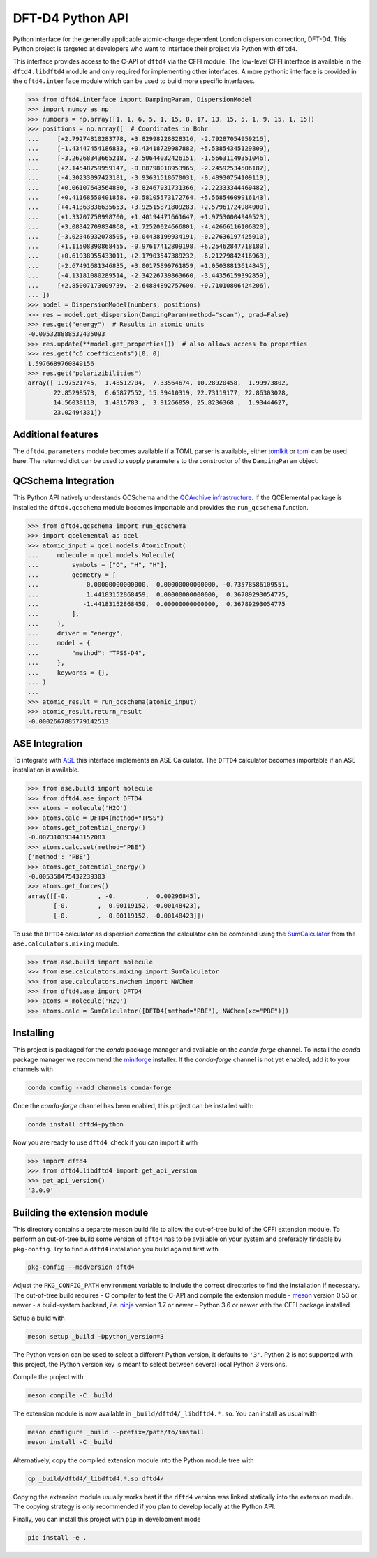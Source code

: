 DFT-D4 Python API
-----------------

Python interface for the generally applicable atomic-charge dependent London dispersion correction, DFT-D4.
This Python project is targeted at developers who want to interface their project via Python with ``dftd4``.

This interface provides access to the C-API of ``dftd4`` via the CFFI module.
The low-level CFFI interface is available in the ``dftd4.libdftd4`` module and only required for implementing other interfaces.
A more pythonic interface is provided in the ``dftd4.interface`` module which can be used to build more specific interfaces.

.. code:: python

   >>> from dftd4.interface import DampingParam, DispersionModel
   >>> import numpy as np
   >>> numbers = np.array([1, 1, 6, 5, 1, 15, 8, 17, 13, 15, 5, 1, 9, 15, 1, 15])
   >>> positions = np.array([  # Coordinates in Bohr
   ...     [+2.79274810283778, +3.82998228828316, -2.79287054959216],
   ...     [-1.43447454186833, +0.43418729987882, +5.53854345129809],
   ...     [-3.26268343665218, -2.50644032426151, -1.56631149351046],
   ...     [+2.14548759959147, -0.88798018953965, -2.24592534506187],
   ...     [-4.30233097423181, -3.93631518670031, -0.48930754109119],
   ...     [+0.06107643564880, -3.82467931731366, -2.22333344469482],
   ...     [+0.41168550401858, +0.58105573172764, +5.56854609916143],
   ...     [+4.41363836635653, +3.92515871809283, +2.57961724984000],
   ...     [+1.33707758998700, +1.40194471661647, +1.97530004949523],
   ...     [+3.08342709834868, +1.72520024666801, -4.42666116106828],
   ...     [-3.02346932078505, +0.04438199934191, -0.27636197425010],
   ...     [+1.11508390868455, -0.97617412809198, +6.25462847718180],
   ...     [+0.61938955433011, +2.17903547389232, -6.21279842416963],
   ...     [-2.67491681346835, +3.00175899761859, +1.05038813614845],
   ...     [-4.13181080289514, -2.34226739863660, -3.44356159392859],
   ...     [+2.85007173009739, -2.64884892757600, +0.71010806424206],
   ... ])
   >>> model = DispersionModel(numbers, positions)
   >>> res = model.get_dispersion(DampingParam(method="scan"), grad=False)
   >>> res.get("energy")  # Results in atomic units
   -0.005328888532435093
   >>> res.update(**model.get_properties())  # also allows access to properties
   >>> res.get("c6 coefficients")[0, 0]
   1.5976689760849156
   >>> res.get("polarizibilities")
   array([ 1.97521745,  1.48512704,  7.33564674, 10.28920458,  1.99973802,
          22.85298573,  6.65877552, 15.39410319, 22.73119177, 22.86303028,
          14.56038118,  1.4815783 ,  3.91266859, 25.8236368 ,  1.93444627,
          23.02494331])


Additional features
~~~~~~~~~~~~~~~~~~~

The ``dftd4.parameters`` module becomes available if a TOML parser is available, either `tomlkit <https://github.com/sdispater/tomlkit>`_ or `toml <https://github.com/uiri/toml>`_ can be used here.
The returned dict can be used to supply parameters to the constructor of the ``DampingParam`` object.

.. python::

   >>> from dftd4.parameters import get_damping_param
   >>> get_damping_param("r2scan")
   {'s6': 1.0, 's9': 1.0, 'alp': 16.0, 'damping': 'bj', 'mbd': 'approx-atm', 's8': 0.6018749, 'a1': 0.51559235, 'a2': 5.77342911, 'doi': '10.1063/5.0041008'}
   >>> get_damping_param("b97m")
   {'s6': 1.0, 's9': 1.0, 'alp': 16.0, 'damping': 'bj', 'mbd': 'approx-atm', 's8': 0.6633, 'a1': 0.4288, 'a2': 3.9935, 'doi': '10.1002/jcc.26411'}


QCSchema Integration
~~~~~~~~~~~~~~~~~~~~

This Python API natively understands QCSchema and the `QCArchive infrastructure <http://docs.qcarchive.molssi.org>`_.
If the QCElemental package is installed the ``dftd4.qcschema`` module becomes importable and provides the ``run_qcschema`` function.

.. code:: python

   >>> from dftd4.qcschema import run_qcschema
   >>> import qcelemental as qcel
   >>> atomic_input = qcel.models.AtomicInput(
   ...     molecule = qcel.models.Molecule(
   ...         symbols = ["O", "H", "H"],
   ...         geometry = [
   ...             0.00000000000000,  0.00000000000000, -0.73578586109551,
   ...             1.44183152868459,  0.00000000000000,  0.36789293054775,
   ...            -1.44183152868459,  0.00000000000000,  0.36789293054775
   ...         ],
   ...     ),
   ...     driver = "energy",
   ...     model = {
   ...         "method": "TPSS-D4",
   ...     },
   ...     keywords = {},
   ... )
   ...
   >>> atomic_result = run_qcschema(atomic_input)
   >>> atomic_result.return_result
   -0.0002667885779142513


ASE Integration
~~~~~~~~~~~~~~~

To integrate with `ASE <https://wiki.fysik.dtu.dk/ase/>`_ this interface implements an ASE Calculator.
The ``DFTD4`` calculator becomes importable if an ASE installation is available.

.. code:: python

   >>> from ase.build import molecule
   >>> from dftd4.ase import DFTD4
   >>> atoms = molecule('H2O')
   >>> atoms.calc = DFTD4(method="TPSS")
   >>> atoms.get_potential_energy()
   -0.007310393443152083
   >>> atoms.calc.set(method="PBE")
   {'method': 'PBE'}
   >>> atoms.get_potential_energy()
   -0.005358475432239303
   >>> atoms.get_forces()
   array([[-0.        , -0.        ,  0.00296845],
          [-0.        ,  0.00119152, -0.00148423],
          [-0.        , -0.00119152, -0.00148423]])

To use the ``DFTD4`` calculator as dispersion correction the calculator can be combined using the `SumCalculator <https://wiki.fysik.dtu.dk/ase/ase/calculators/mixing.html>`_ from the ``ase.calculators.mixing`` module.

.. code:: python

   >>> from ase.build import molecule
   >>> from ase.calculators.mixing import SumCalculator
   >>> from ase.calculators.nwchem import NWChem
   >>> from dftd4.ase import DFTD4
   >>> atoms = molecule('H2O')
   >>> atoms.calc = SumCalculator([DFTD4(method="PBE"), NWChem(xc="PBE")])


Installing
~~~~~~~~~~

.. image:: https://img.shields.io/conda/vn/conda-forge/dftd4-python.svg
   :alt: Conda Version
   :target: https://anaconda.org/conda-forge/dftd4-python

This project is packaged for the *conda* package manager and available on the *conda-forge* channel.
To install the *conda* package manager we recommend the `miniforge <https://github.com/conda-forge/miniforge/releases>`_ installer.
If the *conda-forge* channel is not yet enabled, add it to your channels with

.. code:: sh

   conda config --add channels conda-forge

Once the *conda-forge* channel has been enabled, this project can be installed with:

.. code:: sh

   conda install dftd4-python

Now you are ready to use ``dftd4``, check if you can import it with

.. code:: python

   >>> import dftd4
   >>> from dftd4.libdftd4 import get_api_version
   >>> get_api_version()
   '3.0.0'


Building the extension module
~~~~~~~~~~~~~~~~~~~~~~~~~~~~~

This directory contains a separate meson build file to allow the out-of-tree build of the CFFI extension module.
To perform an out-of-tree build some version of ``dftd4`` has to be available on your system and preferably findable by ``pkg-config``.
Try to find a ``dftd4`` installation you build against first with

.. code:: sh

   pkg-config --modversion dftd4

Adjust the ``PKG_CONFIG_PATH`` environment variable to include the correct directories to find the installation if necessary.
The out-of-tree build requires
- C compiler to test the C-API and compile the extension module
- `meson <https://mesonbuild.com>`_ version 0.53 or newer
- a build-system backend, *i.e.* `ninja <https://ninja-build.org>`_ version 1.7 or newer
- Python 3.6 or newer with the CFFI package installed

Setup a build with

.. code:: sh

   meson setup _build -Dpython_version=3

The Python version can be used to select a different Python version, it defaults to ``'3'``.
Python 2 is not supported with this project, the Python version key is meant to select between several local Python 3 versions.

Compile the project with

.. code:: sh

   meson compile -C _build

The extension module is now available in ``_build/dftd4/_libdftd4.*.so``.
You can install as usual with

.. code:: sh

   meson configure _build --prefix=/path/to/install
   meson install -C _build

Alternatively, copy the compiled extension module into the Python module tree with

.. code:: sh

   cp _build/dftd4/_libdftd4.*.so dftd4/

Copying the extension module usually works best if the ``dftd4`` version was linked statically into the extension module.
The copying strategy is *only* recommended if you plan to develop locally at the Python API.

Finally, you can install this project with ``pip`` in development mode

.. code:: sh

   pip install -e .

